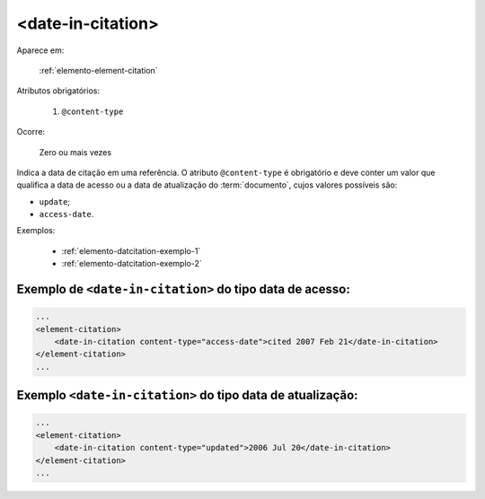.. _elemento-date-in-citation:

<date-in-citation>
==================

Aparece em:

  :ref:`elemento-element-citation`

Atributos obrigatórios:

  1. ``@content-type``

Ocorre:

  Zero ou mais vezes

Indica a data de citação em uma referência. O atributo ``@content-type`` é obrigatório e deve conter um valor que qualifica a data de acesso ou a data de atualização do :term:`documento`, cujos valores possíveis são:

* ``update``;
* ``access-date``.


Exemplos:

  * :ref:`elemento-datcitation-exemplo-1`
  * :ref:`elemento-datcitation-exemplo-2`


.. _elemento-datcitation-exemplo-1:

Exemplo de ``<date-in-citation>`` do tipo data de acesso:
---------------------------------------------------------

.. code-block:: xml

    ...
    <element-citation>
        <date-in-citation content-type="access-date">cited 2007 Feb 21</date-in-citation>
    </element-citation>
    ...


.. _elemento-datcitation-exemplo-2:

Exemplo ``<date-in-citation>`` do tipo data de atualização:
-----------------------------------------------------------

.. code-block:: xml

    ...
    <element-citation>
        <date-in-citation content-type="updated">2006 Jul 20</date-in-citation>
    </element-citation>
    ...


.. {"reviewed_on": "20160728", "by": "gandhalf_thewhite@hotmail.com"}

